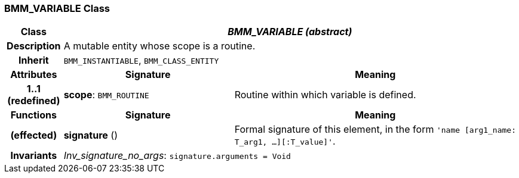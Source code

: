 === BMM_VARIABLE Class

[cols="^1,3,5"]
|===
h|*Class*
2+^h|*_BMM_VARIABLE (abstract)_*

h|*Description*
2+a|A mutable entity whose scope is a routine.

h|*Inherit*
2+|`BMM_INSTANTIABLE`, `BMM_CLASS_ENTITY`

h|*Attributes*
^h|*Signature*
^h|*Meaning*

h|*1..1 +
(redefined)*
|*scope*: `BMM_ROUTINE`
a|Routine within which variable is defined.
h|*Functions*
^h|*Signature*
^h|*Meaning*

h|(effected)
|*signature* ()
a|Formal signature of this element, in the form `'name [arg1_name: T_arg1, ...][:T_value]'`.

h|*Invariants*
2+a|_Inv_signature_no_args_: `signature.arguments = Void`
|===
